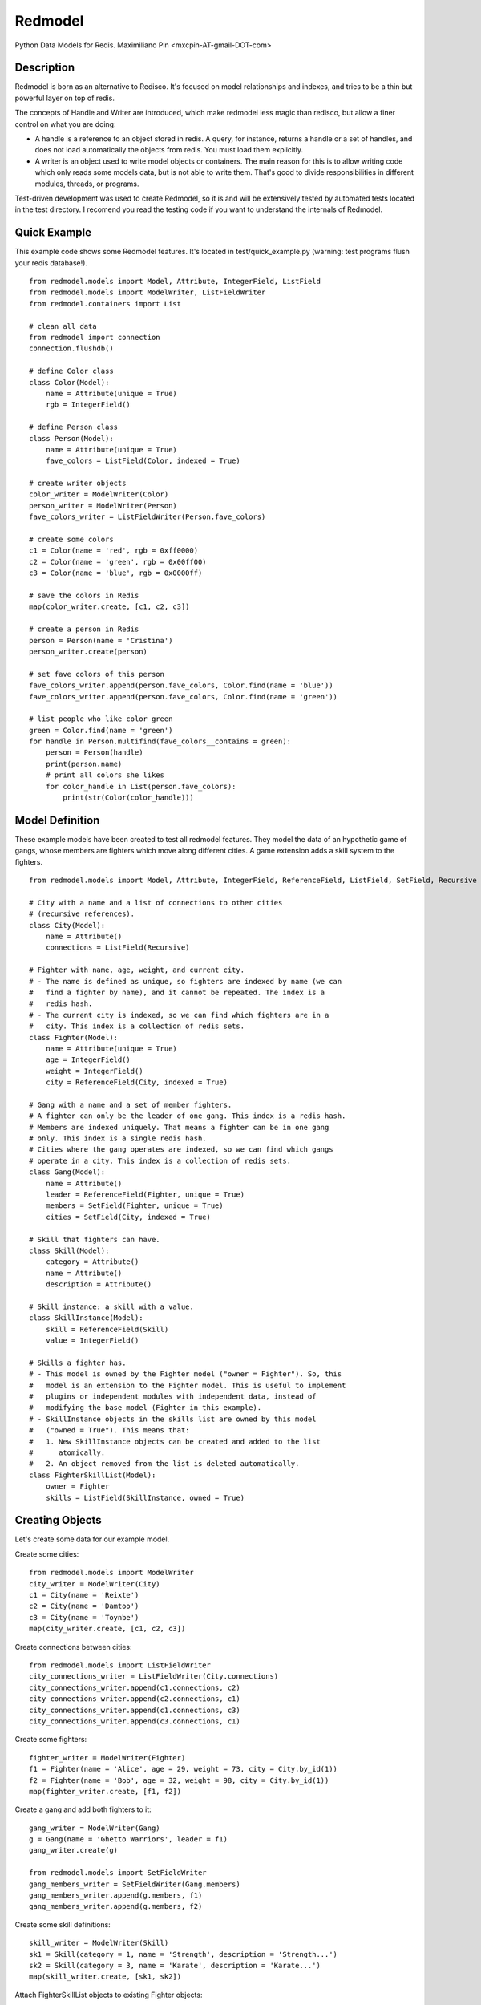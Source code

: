 ========
Redmodel
========

Python Data Models for Redis.
Maximiliano Pin <mxcpin-AT-gmail-DOT-com>


Description
-----------

Redmodel is born as an alternative to Redisco. It's focused on model
relationships and indexes, and tries to be a thin but powerful layer on top of
redis.

The concepts of Handle and Writer are introduced, which make redmodel less
magic than redisco, but allow a finer control on what you are doing:

- A handle is a reference to an object stored in redis. A query, for instance,
  returns a handle or a set of handles, and does not load automatically the
  objects from redis. You must load them explicitly.

- A writer is an object used to write model objects or containers. The main
  reason for this is to allow writing code which only reads some models data,
  but is not able to write them. That's good to divide responsibilities in
  different modules, threads, or programs.

Test-driven development was used to create Redmodel, so it is and will be
extensively tested by automated tests located in the test directory.
I recomend you read the testing code if you want to understand the internals
of Redmodel.


Quick Example
-------------

This example code shows some Redmodel features. It's located in
test/quick_example.py (warning: test programs flush your redis database!).

::

    from redmodel.models import Model, Attribute, IntegerField, ListField
    from redmodel.models import ModelWriter, ListFieldWriter
    from redmodel.containers import List

    # clean all data
    from redmodel import connection
    connection.flushdb()

    # define Color class
    class Color(Model):
        name = Attribute(unique = True)
        rgb = IntegerField()

    # define Person class
    class Person(Model):
        name = Attribute(unique = True)
        fave_colors = ListField(Color, indexed = True)

    # create writer objects
    color_writer = ModelWriter(Color)
    person_writer = ModelWriter(Person)
    fave_colors_writer = ListFieldWriter(Person.fave_colors)

    # create some colors
    c1 = Color(name = 'red', rgb = 0xff0000)
    c2 = Color(name = 'green', rgb = 0x00ff00)
    c3 = Color(name = 'blue', rgb = 0x0000ff)

    # save the colors in Redis
    map(color_writer.create, [c1, c2, c3])

    # create a person in Redis
    person = Person(name = 'Cristina')
    person_writer.create(person)

    # set fave colors of this person
    fave_colors_writer.append(person.fave_colors, Color.find(name = 'blue'))
    fave_colors_writer.append(person.fave_colors, Color.find(name = 'green'))

    # list people who like color green
    green = Color.find(name = 'green')
    for handle in Person.multifind(fave_colors__contains = green):
        person = Person(handle)
        print(person.name)
        # print all colors she likes
        for color_handle in List(person.fave_colors):
            print(str(Color(color_handle)))


Model Definition
----------------

These example models have been created to test all redmodel features. They
model the data of an hypothetic game of gangs, whose members are fighters
which move along different cities. A game extension adds a skill system to
the fighters.

::

    from redmodel.models import Model, Attribute, IntegerField, ReferenceField, ListField, SetField, Recursive

    # City with a name and a list of connections to other cities
    # (recursive references).
    class City(Model):
        name = Attribute()
        connections = ListField(Recursive)

    # Fighter with name, age, weight, and current city.
    # - The name is defined as unique, so fighters are indexed by name (we can
    #   find a fighter by name), and it cannot be repeated. The index is a
    #   redis hash.
    # - The current city is indexed, so we can find which fighters are in a
    #   city. This index is a collection of redis sets.
    class Fighter(Model):
        name = Attribute(unique = True)
        age = IntegerField()
        weight = IntegerField()
        city = ReferenceField(City, indexed = True)

    # Gang with a name and a set of member fighters.
    # A fighter can only be the leader of one gang. This index is a redis hash.
    # Members are indexed uniquely. That means a fighter can be in one gang
    # only. This index is a single redis hash.
    # Cities where the gang operates are indexed, so we can find which gangs
    # operate in a city. This index is a collection of redis sets.
    class Gang(Model):
        name = Attribute()
        leader = ReferenceField(Fighter, unique = True)
        members = SetField(Fighter, unique = True)
        cities = SetField(City, indexed = True)

    # Skill that fighters can have.
    class Skill(Model):
        category = Attribute()
        name = Attribute()
        description = Attribute()

    # Skill instance: a skill with a value.
    class SkillInstance(Model):
        skill = ReferenceField(Skill)
        value = IntegerField()

    # Skills a fighter has.
    # - This model is owned by the Fighter model ("owner = Fighter"). So, this
    #   model is an extension to the Fighter model. This is useful to implement
    #   plugins or independent modules with independent data, instead of
    #   modifying the base model (Fighter in this example).
    # - SkillInstance objects in the skills list are owned by this model
    #   ("owned = True"). This means that:
    #   1. New SkillInstance objects can be created and added to the list
    #      atomically.
    #   2. An object removed from the list is deleted automatically.
    class FighterSkillList(Model):
        owner = Fighter
        skills = ListField(SkillInstance, owned = True)


Creating Objects
----------------

Let's create some data for our example model.

Create some cities:

::

    from redmodel.models import ModelWriter
    city_writer = ModelWriter(City)
    c1 = City(name = 'Reixte')
    c2 = City(name = 'Damtoo')
    c3 = City(name = 'Toynbe')
    map(city_writer.create, [c1, c2, c3])

Create connections between cities:

::

    from redmodel.models import ListFieldWriter
    city_connections_writer = ListFieldWriter(City.connections)
    city_connections_writer.append(c1.connections, c2)
    city_connections_writer.append(c2.connections, c1)
    city_connections_writer.append(c1.connections, c3)
    city_connections_writer.append(c3.connections, c1)

Create some fighters:

::

    fighter_writer = ModelWriter(Fighter)
    f1 = Fighter(name = 'Alice', age = 29, weight = 73, city = City.by_id(1))
    f2 = Fighter(name = 'Bob', age = 32, weight = 98, city = City.by_id(1))
    map(fighter_writer.create, [f1, f2])

Create a gang and add both fighters to it:

::

    gang_writer = ModelWriter(Gang)
    g = Gang(name = 'Ghetto Warriors', leader = f1)
    gang_writer.create(g)

    from redmodel.models import SetFieldWriter
    gang_members_writer = SetFieldWriter(Gang.members)
    gang_members_writer.append(g.members, f1)
    gang_members_writer.append(g.members, f2)

Create some skill definitions:

::

    skill_writer = ModelWriter(Skill)
    sk1 = Skill(category = 1, name = 'Strength', description = 'Strength...')
    sk2 = Skill(category = 3, name = 'Karate', description = 'Karate...')
    map(skill_writer.create, [sk1, sk2])

Attach FighterSkillList objects to existing Fighter objects:

::

    fighter_skill_list_writer = ModelWriter(FighterSkillList)
    f1skills = FighterSkillList()
    f2skills = FighterSkillList()
    fighter_skill_list_writer.create(f1skills, f1)
    fighter_skill_list_writer.create(f2skills, f2)

Add skill instances to fighter skill lists. Notice that we attach
skill_instance_writer to fighter_skills_writer as the "element_writer", so
objects are created and deleted automatically (we can do this because the
"skills" container of FighterSkillList has "owned = True").

::

    skill_instance_writer = ModelWriter(SkillInstance)
    fighter_skills_writer = ListFieldWriter(FighterSkillList.skills, element_writer = skill_instance_writer)

    ski1 = SkillInstance(skill = sk1, value = 21)
    ski2 = SkillInstance(skill = sk2, value = 15)
    fighter_skills_writer.append(f1skills.skills, ski1)
    fighter_skills_writer.append(f1skills.skills, ski2)

    ski1 = SkillInstance(skill = sk1, value = 27)
    ski2 = SkillInstance(skill = sk2, value = 91)
    fighter_skills_writer.append(f2skills.skills, ski1)
    fighter_skills_writer.append(f2skills.skills, ski2)


Reading Data
------------

We can build a handle for an object by id. This implies no access to redis.
If the object does not exist, the handle is valid anyway:

::

    handle = Gang.by_id(1)

To read the data from redis, we create a model object, passing a handle to the
constructor:

::

    gang = Gang(handle)

Container fields (lists and sets) are not read automatically from redis.
Instead, a handle for the container is generated in the owner object.
They are loaded using the List and Set classes from redmodel.containers.
A List or Set class contains a collection of object handles (but notice that
containers of elementary types can also exist).

This is how we list the gang member fighters:

::

    from redmodel.containers import Set
    members = Set(gang.members)
    for handle in members:
        print(str(Fighter(handle)))

For owned models, use by_owner() to create handles and read data:

::

    # an owner handle or object can be used
    fighter1 = Fighter(Fighter.by_id(1))
    handle = FighterSkillList.by_owner(fighter1)
    fsl = FighterSkillList(handle)


Queries
-------

Find in unique index:

::

    hbob = Fighter.find(name = 'Bob')
    if not hbob:
        print('Fighter not found.')

    # trying to read from an invalid handle would raise NotFoundError,
    # so we can do this instead:
    from redmodel.models import NotFoundError
    try:
        fighter = Fighter(Fighter.find(name = 'Bob'))
    except NotFoundError:
        print('Fighter not found.')


Find in non unique index:

::

    # find all fighters which are currently in city number 1;
    # the result is a set of Fighter handles
    city_fighters = Fighter.multifind(city = City.by_id(1))

Find in unique container index:

::

    bobs_gang = Gang(Gang.find(members__contains = hbob))

Find in non unique container index:

::

    # find all gangs which operate in city number 3;
    # the result is a set of Gang handles
    city_gangs = Gang.multifind(cities__contains = City.by_id(3))


Updating Data
-------------

Object attributes can be updated in two ways:
(notice that indexes are updated automatically)

::

    # Method 1:
    fighter = Fighter(Fighter.by_id(2))
    fighter_writer.update(fighter, name = 'Robert', weight = 99)

    # Method 2:
    fighter = Fighter(Fighter.by_id(2))
    fighter.name = 'Bobby'
    fighter.age = 41
    fighter_writer.update_all(fighter)

Delete an object. Notice that containers referencing this object will contain
now an invalid handle! Use container fields with "owned = True" whenever
possible, so objects are deleted automatically when removing its handle from
the container.

::

    fighter_writer.delete(fighter1)

Remove items from containers (see note above about containers with owned
elements):

::

    gang1 = Gang(Gang.by_id(1))
    gang_members_writer.remove(gang1.members, Fighter.by_id(2))


Containers
----------

We've seen how to use container fields in models, but standalone containers may
also be used, which can hold model objects and even be indexed. Some examples:

::

    from redmodel.containers import List, Set, ListHandle, SetHandle, ListWriter, SetWriter

    # a list of strings
    writer = ListWriter(str)
    hlist = ListHandle('mylist', str)
    writer.append(hlist, 'spam')
    writer.append(hlist, 'eggs')

    # a set of integers
    writer = SetWriter(int)
    hset = SetHandle('myset', int)
    writer.append(hset, 11)
    writer.append(hset, 13)
    writer.append(hset, 17)

    # a list of objects
    writer = ListWriter(Fighter)
    hlist = ListHandle('mylist', Fighter)
    writer.append(hlist, Fighter.by_id(2))

    # an indexed set
    writer = SetWriter(int, index_key = 'myindex')
    hset1 = SetHandle('myset:1', int)
    hset2 = SetHandle('myset:2', int)
    for i in 1, 2, 3:
        writer.append(hset1, i)
    for i in 2, 3, 4, 5:
        writer.append(hset2, i)
    # redis sets 'myindex:1' to 'myindex:5' have been created

    # an unique indexed set
    writer = SetWriter(int, index_key = 'myindex', unique_index = True)
    hset1 = SetHandle('myset:1', int)
    hset2 = SetHandle('myset:2', int)
    for i in 1, 2, 3:
        writer.append(hset1, i)
        writer.append(hset2, i + 3)
    # redis hash 'myindex' has been created with these values:
    # {'1': '1', '2': '1', '3': '1', '4': '2', '5': '2', '6': '2'}


Credits
-------

Thanks to Tim Medina, author of Redisco. Most concepts in Redmodel are taken
from Redisco. Also, I learned a lot from his code.

Thanks to Salvatore Sanfilippo for creating Redis.
